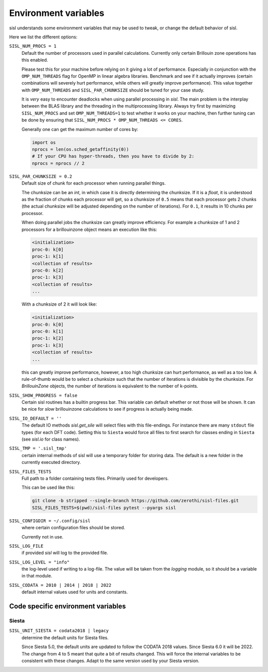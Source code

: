 .. _environment:

Environment variables
=====================

sisl understands some environment variables that may be used to tweak, or change
the default behavior of sisl.

Here we list the different options:


``SISL_NUM_PROCS = 1``
   Default the number of processors used in parallel calculations.
   Currently only certain Brillouin zone operations has this enabled.

   Please test this for your machine before relying on it giving a lot
   of performance. Especially in conjunction with the ``OMP_NUM_THREADS``
   flag for OpenMP in linear algebra libraries.
   Benchmark and see if it actually improves (certain combinations will
   severely hurt performance, while others will greatly improve performance).
   This value together with ``OMP_NUM_THREADS`` and ``SISL_PAR_CHUNKSIZE``
   should be tuned for your case study.

   It is *very* easy to encounter deadlocks when using parallel processing in
   `sisl`. The main problem is the interplay between the BLAS library and the
   threading in the multiprocessing library. Always try first by maximizing
   ``SISL_NUM_PROCS`` and set ``OMP_NUM_THREADS=1`` to test whether it works
   on your machine, then further tuning can be done by ensuring that
   ``SISL_NUM_PROCS * OMP_NUM_THREADS <= CORES``.

   Generally one can get the maximum number of cores by:

   .. code-block:: python

      import os
      nprocs = len(os.sched_getaffinity(0))
      # If your CPU has hyper-threads, then you have to divide by 2:
      nprocs = nprocs // 2

``SISL_PAR_CHUNKSIZE = 0.2``
   Default size of chunk for each processor when running parallel things.

   The chunksize can be an `int`, in which case it is directly determining
   the chunksize.
   If it is a `float`, it is understood as the fraction of chunks each
   processor will get, so a chunksize of ``0.5`` means that each processor
   gets 2 chunks (the actual chunksize will be adjusted depending on the number
   of iterations). For ``0.1``, it results in 10 chunks per processor.

   When doing parallel jobs the chunksize can greatly improve efficiency.
   For example a chunksize of 1 and 2 processors for a brillouinzone object
   means an execution like this:

   .. code-block:: shell

      <initialization>
      proc-0: k[0]
      proc-1: k[1]
      <collection of results>
      proc-0: k[2]
      proc-1: k[3]
      <collection of results>
      ...

   With a chunksize of 2 it will look like:

   .. code-block:: shell

      <initialization>
      proc-0: k[0]
      proc-0: k[1]
      proc-1: k[2]
      proc-1: k[3]
      <collection of results>
      ...

   this can greatly improve performance, however, a too high chunksize can
   hurt performance, as well as a too low.
   A rule-of-thumb would be to select a chunksize such that
   the number of iterations is divisible by the chunksize.
   For `BrillouinZone` objects, the number of iterations is equivalent to the number
   of k-points.

``SISL_SHOW_PROGRESS = false``
   Certain sisl routines has a builtin progress bar. This variable can default
   whether or not those will be shown. It can be nice for *slow* brillouinzone calculations
   to see if progress is actually being made.

``SISL_IO_DEFAULT = ''``
   The default IO methods `sisl.get_sile` will select files with this file-endings.
   For instance there are many ``stdout`` file types (for each DFT code).
   Setting this to ``Siesta`` would force all files to first search for classes ending
   in ``Siesta`` (see `sisl.io` for class names).

``SISL_TMP = '.sisl_tmp'``
   certain internal methods of sisl will use a temporary folder for storing data.
   The default is a new folder in the currently executed directory.

``SISL_FILES_TESTS``
   Full path to a folder containing tests files. Primarily used for developers.

   This can be used like this:

   .. code-block:: shell

      git clone -b stripped --single-branch https://github.com/zerothi/sisl-files.git
      SISL_FILES_TESTS=$(pwd)/sisl-files pytest --pyargs sisl

``SISL_CONFIGDIR = ~/.config/sisl``
   where certain configuration files should be stored.

   Currently not in use.

``SISL_LOG_FILE``
   if provided `sisl` will log to the provided file.

``SISL_LOG_LEVEL = "info"``
   the log-level used if writing to a log-file.
   The value will be taken from the `logging` module,
   so it should be a variable in that module.

``SISL_CODATA = 2010 | 2014 | 2018 | 2022``
   default internal values used for units and constants.


Code specific environment variables
-----------------------------------

Siesta
^^^^^^

``SISL_UNIT_SIESTA = codata2018 | legacy``
   determine the default units for Siesta files.

   Since Siesta 5.0, the default units are updated to follow
   the CODATA 2018 values. Since Siesta 6.0 it will be 2022.
   The change from 4 to 5 meant that quite a bit of
   results changed. This will force the internal variables
   to be consistent with these changes. Adapt to the same version used
   by your Siesta version.
